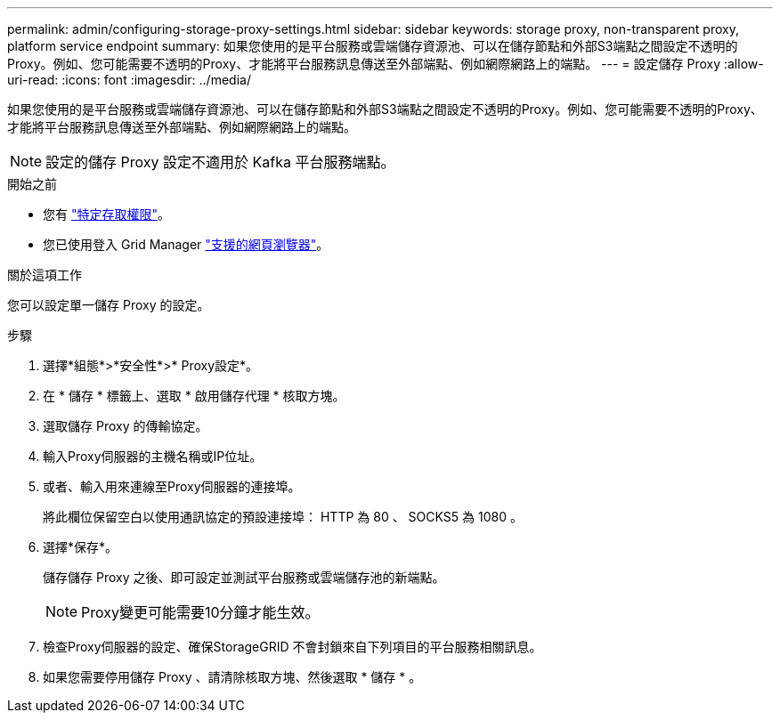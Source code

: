 ---
permalink: admin/configuring-storage-proxy-settings.html 
sidebar: sidebar 
keywords: storage proxy, non-transparent proxy, platform service endpoint 
summary: 如果您使用的是平台服務或雲端儲存資源池、可以在儲存節點和外部S3端點之間設定不透明的Proxy。例如、您可能需要不透明的Proxy、才能將平台服務訊息傳送至外部端點、例如網際網路上的端點。 
---
= 設定儲存 Proxy
:allow-uri-read: 
:icons: font
:imagesdir: ../media/


[role="lead"]
如果您使用的是平台服務或雲端儲存資源池、可以在儲存節點和外部S3端點之間設定不透明的Proxy。例如、您可能需要不透明的Proxy、才能將平台服務訊息傳送至外部端點、例如網際網路上的端點。


NOTE: 設定的儲存 Proxy 設定不適用於 Kafka 平台服務端點。

.開始之前
* 您有 link:admin-group-permissions.html["特定存取權限"]。
* 您已使用登入 Grid Manager link:../admin/web-browser-requirements.html["支援的網頁瀏覽器"]。


.關於這項工作
您可以設定單一儲存 Proxy 的設定。

.步驟
. 選擇*組態*>*安全性*>* Proxy設定*。
. 在 * 儲存 * 標籤上、選取 * 啟用儲存代理 * 核取方塊。
. 選取儲存 Proxy 的傳輸協定。
. 輸入Proxy伺服器的主機名稱或IP位址。
. 或者、輸入用來連線至Proxy伺服器的連接埠。
+
將此欄位保留空白以使用通訊協定的預設連接埠： HTTP 為 80 、 SOCKS5 為 1080 。

. 選擇*保存*。
+
儲存儲存 Proxy 之後、即可設定並測試平台服務或雲端儲存池的新端點。

+

NOTE: Proxy變更可能需要10分鐘才能生效。

. 檢查Proxy伺服器的設定、確保StorageGRID 不會封鎖來自下列項目的平台服務相關訊息。
. 如果您需要停用儲存 Proxy 、請清除核取方塊、然後選取 * 儲存 * 。


